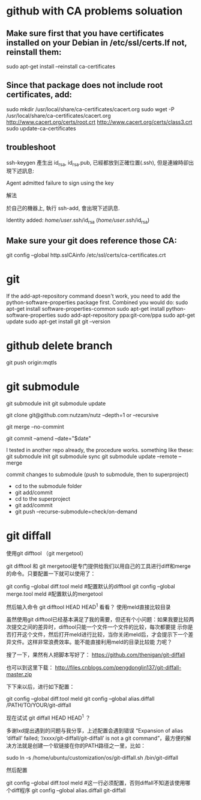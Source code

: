 * github with CA problems soluation
** Make sure first that you have certificates installed on your Debian in /etc/ssl/certs.If not, reinstall them:
   sudo apt-get install --reinstall ca-certificates
** Since that package does not include root certificates, add:
  sudo mkdir /usr/local/share/ca-certificates/cacert.org
  sudo wget -P /usr/local/share/ca-certificates/cacert.org http://www.cacert.org/certs/root.crt http://www.cacert.org/certs/class3.crt
  sudo update-ca-certificates
** troubleshoot
ssh-keygen 產生出 id_rsa, id_rsa.pub, 已經都放到正確位置(.ssh), 但是連線時卻出現下述訊息:

Agent admitted failure to sign using the key


解法

於自己的機器上, 執行 ssh-add, 會出現下述訊息.

Identity added: /home/user/.ssh/id_rsa (/home/user/.ssh/id_rsa)
** Make sure your git does reference those CA:
  git config --global http.sslCAinfo /etc/ssl/certs/ca-certificates.crt
  
* git
	
If the add-apt-repository command doesn't work, you need to add the python-software-properties package first. Combined you would do:
sudo apt-get install software-properties-common
sudo apt-get install python-software-properties
sudo add-apt-repository ppa:git-core/ppa
sudo apt-get update
sudo apt-get install git
git --version

* github delete branch
     git push  origin:mqtls
  
* git submodule
     git submodule init
	 git submodule update

git clone git@github.com:nutzam/nutz --depth=1
or
--recursive

git merge --no-commint

git commit --amend --date="$date"

I tested in another repo already, the procedure works.
something like these:
git submodule init
git submodule sync
git submodule update --remote --merge

commit changes to submodule (push to submodule, then to superproject)
- cd to the submodule folder
- git add/commit
- cd to the superproject
- git add/commit
- git push --recurse-submodule=check/on-demand



* git diffall
使用git difftool （git mergetool）

git difftool 和 git mergetool是专门提供给我们以用自己的工具进行diff和merge的命令。只要配置一下就可以使用了：

git config --global diff.tool meld #配置默认的difftool
git config --global merge.tool meld #配置默认的mergetool

然后输入命令 git difftool HEAD HEAD^1 看看？
使用meld直接比较目录

虽然使用git difftool已经基本满足了我的需要，但还有个小问题：如果我要比较两次提交之间的差异时，difftool只能一个文件一个文件的比较，每次都要提 示你是否打开这个文件，然后打开meld进行比较，当你关闭meld后，才会提示下一个差异文件。这样非常浪费效率。能不能直接利用meld的目录比较能 力呢？

搜了一下，果然有人把脚本写好了： https://github.com/thenigan/git-diffall

也可以到这里下载： http://files.cnblogs.com/pengdonglin137/git-diffall-master.zip

下下来以后，进行如下配置：

git config --global diff.tool meld
git config --global alias.diffall /PATH/TO/YOUR/git-diffall

现在试试 git diffall HEAD HEAD^1 ？

多谢lxd提出遇到的问题与我分享，上述配置会遇到错误 “Expansion of alias ‘diffall’ failed; ‘/xxxx/git-diffall/git-diffall’ is not a git command”，最方便的解决方法就是创建一个软链接在你的PATH路径之一里，比如：

sudo ln -s /home/ubuntu/customization/os/git-diffall.sh /bin/git-diffall

然后配置

git config --global diff.tool meld #这一行必须配置，否则diffall不知道该使用哪个diff程序
git config –global alias.diffall git-diffall
 
